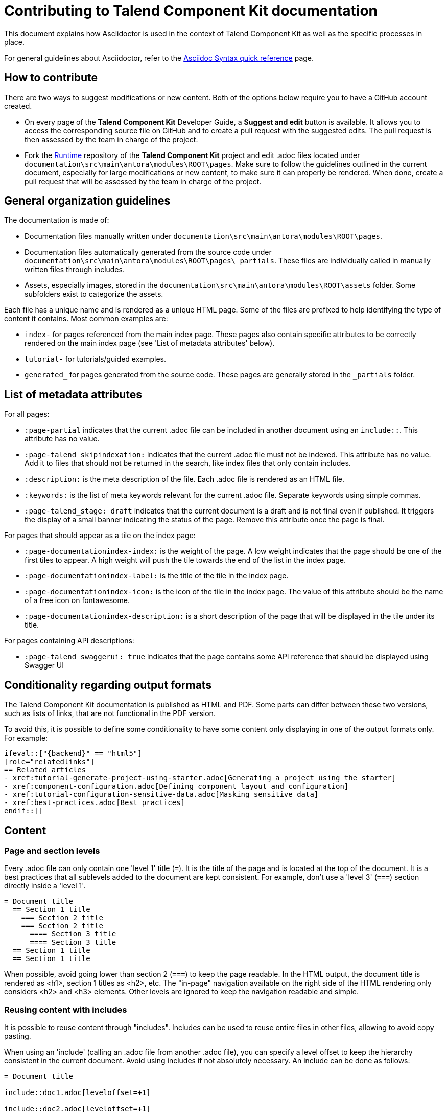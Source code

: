 = Contributing to Talend Component Kit documentation
:page-talend_skipindexation:
:page-talend_stage: draft

This document explains how Asciidoctor is used in the context of Talend Component Kit as well as the specific processes in place.

For general guidelines about Asciidoctor, refer to the https://asciidoctor.org/docs/asciidoc-syntax-quick-reference[Asciidoc Syntax quick reference] page.

== How to contribute

There are two ways to suggest modifications or new content. Both of the options below require you to have a GitHub account created.

* On every page of the *Talend Component Kit* Developer Guide, a *Suggest and edit* button is available. It allows you to access the corresponding source file on GitHub and to create a pull request with the suggested edits. The pull request is then assessed by the team in charge of the project.

* Fork the https://github.com/talend/component-runtime[Runtime] repository of the *Talend Component Kit* project and edit .adoc files located under `documentation\src\main\antora\modules\ROOT\pages`. Make sure to follow the guidelines outlined in the current document, especially for large modifications or new content, to make sure it can properly be rendered. When done, create a pull request that will be assessed by the team in charge of the project.

== General organization guidelines

The documentation is made of:

- Documentation files manually written under `documentation\src\main\antora\modules\ROOT\pages`.
- Documentation files automatically generated from the source code under `documentation\src\main\antora\modules\ROOT\pages\_partials`. These files are individually called in manually written files through includes.
- Assets, especially images, stored in the `documentation\src\main\antora\modules\ROOT\assets` folder. Some subfolders exist to categorize the assets.

Each file has a unique name and is rendered as a unique HTML page.
Some of the files are prefixed to help identifying the type of content it contains. Most common examples are:

- `index-` for pages referenced from the main index page. These pages also contain specific attributes to be correctly rendered on the main index page (see 'List of metadata attributes' below).
- `tutorial-` for tutorials/guided examples.
- `generated_` for pages generated from the source code. These pages are generally stored in the `_partials` folder.

== List of metadata attributes

For all pages:

* `:page-partial` indicates that the current .adoc file can be included in another document using an `include::`. This attribute has no value.
* `:page-talend_skipindexation:` indicates that the current .adoc file must not be indexed. This attribute has no value. Add it to files that should not be returned in the search, like index files that only contain includes.
* `:description:` is the meta description of the file. Each .adoc file is rendered as an HTML file.
* `:keywords:` is the list of meta keywords relevant for the current .adoc file. Separate keywords using simple commas.
* `:page-talend_stage: draft` indicates that the current document is a draft and is not final even if published. It triggers the display of a small banner indicating the status of the page. Remove this attribute once the page is final.

For pages that should appear as a tile on the index page:

* `:page-documentationindex-index:` is the weight of the page. A low weight indicates that the page should be one of the first tiles to appear. A high weight will push the tile towards the end of the list in the index page.
* `:page-documentationindex-label:` is the title of the tile in the index page.
* `:page-documentationindex-icon:` is the icon of the tile in the index page. The value of this attribute should be the name of a free icon on fontawesome.
* `:page-documentationindex-description:` is a short description of the page that will be displayed in the tile under its title.

For pages containing API descriptions:

* `:page-talend_swaggerui: true` indicates that the page contains some API reference that should be displayed using Swagger UI

== Conditionality regarding output formats

The Talend Component Kit documentation is published as HTML and PDF. Some parts can differ between these two versions, such as lists of links, that are not functional in the PDF version.

To avoid this, it is possible to define some conditionality to have some content only displaying in one of the output formats only. For example:

[source]
----
\ifeval::["{backend}" == "html5"]
[role="relatedlinks"]
== Related articles
- xref:tutorial-generate-project-using-starter.adoc[Generating a project using the starter]
- xref:component-configuration.adoc[Defining component layout and configuration]
- xref:tutorial-configuration-sensitive-data.adoc[Masking sensitive data]
- xref:best-practices.adoc[Best practices]
\endif::[]
----

== Content

=== Page and section levels

Every .adoc file can only contain one 'level 1' title (`=`). It is the title of the page and is located at the top of the document.
It is a best practices that all sublevels added to the document are kept consistent. For example, don't use a 'level 3' (`===`) section directly inside a 'level 1'.

[source]
----
= Document title
  == Section 1 title
    === Section 2 title
    === Section 2 title
      ==== Section 3 title
      ==== Section 3 title
  == Section 1 title
  == Section 1 title
----

When possible, avoid going lower than section 2 (`===`) to keep the page readable.
In the HTML output, the document title is rendered as <h1>, section 1 titles as <h2>, etc.
The "in-page" navigation available on the right side of the HTML rendering only considers <h2> and <h3> elements. Other levels are ignored to keep the navigation readable and simple.

=== Reusing content with includes

It is possible to reuse content through "includes". Includes can be used to reuse entire files in other files, allowing to avoid copy pasting.

When using an 'include' (calling an .adoc file from another .adoc file), you can specify a level offset to keep the hierarchy consistent in the current document. Avoid using includes if not absolutely necessary.
An include can be done as follows:

[source]
----
= Document title

\include::doc1.adoc[leveloffset=+1]

\include::doc2.adoc[leveloffset=+1]
----

In this case, both doc1.adoc and doc2.adoc are rendered in the same page and their content is offset by one level, meaning that the document title of doc1 becomes a section 1 title (<h2>) instead of an <h1> in the final rendering, and so on.

Note that both doc1.adoc and doc2.adoc will in addition be rendered as standalone pages (doc1.html and doc2.html).

=== Adding images

All images are stored under documentation > src > main > antora > modules > ROOT > assets > images.
Relatively to .adoc files, it can be ../assets/images/ or ../../assets/images for _partials (automatically generated from code) pages.
To avoid handling different relative paths, the backend already resolves directly `image:` to the *image* folder. Hence, paths to images should start with the following:

`\image:(<subfolder>/)<image_name>.png[<image_name>(,parameters)]`

If there is no subfolder, type the image name right away.
Adding an image title is mandatory to avoid empty broken spaces in the content.
If necessary, you can add more parameters separated by a comma between the same brackets as the image title, such as the desired width, height, etc.

NOTE: Use values in % for image size. For example; `\image:landscape.png[Landscape,70%]`

=== Tables

In a general manner, avoid using tables if there are other solutions available. This is especially the case for complex tables that include assets or big code samples, as these can lead to display issues.

.Table example
[role="table-striped table-hover table-ordered",options="header,autowidth"]
|====
|API|Type|Description

|@o.t.s.c.api.service.completion.DynamicValues|dynamic_values|Mark a method as being useful to fill potential values of a string option for a property denoted by its value.

|@o.t.s.c.api.service.healthcheck.HealthCheck|healthcheck|This class marks an action doing a connection test

|====

=== Admonition blocks

The following elements can be used to create admonition blocks. However, avoid using them one after another as it can make reading more difficult:

- `NOTE:` for a simple information note
- `IMPORTANT:` for a warning. Warnings should include information that lead to important errors if not taken into account
- `TIP:` for alternative ways or shortcuts to ease a process or procedure

Admonition blocks should be kept as simple and short as possible. In some niche cases, it may be required to insert more complex content in an admonition block, such as a bullet list. In these cases, they should be formatted as follows:

[source]
----
[IMPORTANT]
====
The model allows you to define meta information without restrictions. However, it is highly recommended to ensure that:

- a datastore is used in each dataset.
- each dataset has a corresponding source (mapper or emitter) which has a configuration that is usable if the software only fills the dataset part. All other properties must not be required.
====

----

== Sample page

[source]
----
= Page title
:description: This is a sample Asciidoctor page
:keywords: Ascii, asciidoc, sample, documentation
:attribute1:
:attribute2:

Lorem ipsum dolor sit amet, consectetur adipiscing elit, sed do eiusmod tempor incididunt ut labore et dolore magna aliqua. Ut enim ad minim veniam, quis nostrud exercitation ullamco laboris nisi ut aliquip ex ea commodo consequat. Duis aute irure dolor in reprehenderit in voluptate velit esse cillum dolore eu fugiat nulla pariatur. Excepteur sint occaecat cupidatat non proident, sunt in culpa qui officia deserunt mollit anim id est laborum.

== Section 1 title

Lorem ipsum dolor sit amet, consectetur adipiscing elit, sed do eiusmod tempor incididunt ut labore et dolore magna aliqua. Ut enim ad minim veniam, quis nostrud exercitation ullamco laboris nisi ut aliquip ex ea commodo consequat. Duis aute irure dolor in reprehenderit in voluptate velit esse cillum dolore eu fugiat nulla pariatur. Excepteur sint occaecat cupidatat non proident, sunt in culpa qui officia deserunt mollit anim id est laborum.

=== Section 2 title

Some *bold* or _italic_ or `command` to highlight specific parts of the content

.Some code block
[source]
\\ remove the extra '\' characters
\----
some code
for my
code codeblock
    with indentation
    if needed
\----

=== Section 2 title

image:my_image.png[The image,300]

.Table title for a table with 2 columns that contain images
[cols="1a,1a",role="table gallery table-striped",options="header,autowidth"]
|===
|Studio Rendering | Web Rendering

|image::gallery/widgets/studio/list.png[Studio List,100%,window="_blank",link="_images/gallery/widgets/studio/list.png"]
|image::gallery/widgets/web/list.png[Web List,100%,window="_blank",link="_images/gallery/widgets/web/list.png"]
|===

== Section 1 title

Lorem ipsum dolor sit amet, consectetur adipiscing elit, sed do eiusmod tempor incididunt ut labore et dolore magna aliqua. Ut enim ad minim veniam, quis nostrud exercitation ullamco laboris nisi ut aliquip ex ea commodo consequat. Duis aute irure dolor in reprehenderit in voluptate velit esse cillum dolore eu fugiat nulla pariatur. Excepteur sint occaecat cupidatat non proident, sunt in culpa qui officia deserunt mollit anim id est laborum.

ifeval::["{backend}" == "html5"]
[role="relatedlinks"]
== Section 1 title only displaying in HTML
- xref:file1.adoc[Xref1 only displaying in HTML]
- xref:file2.adoc[Xref2 only displaying in HTML]
endif::[]

----
